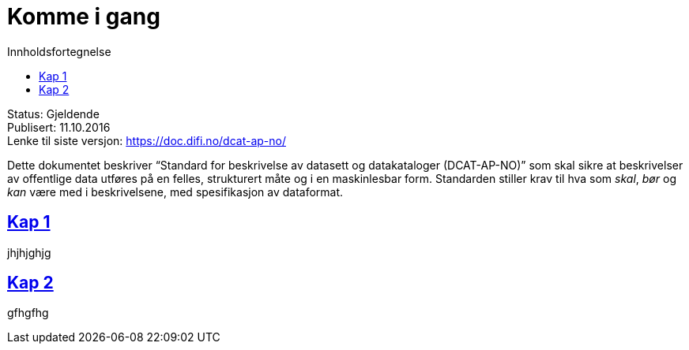 = Komme i gang
:doctype: book
:docinfo:
:icons: font
:toc: left
:toc-title: Innholdsfortegnelse
:sectlinks:
//:leveloffset: +1

Status: Gjeldende +
Publisert: 11.10.2016 +
Lenke til siste versjon: https://doc.difi.no/dcat-ap-no/ +

Dette dokumentet beskriver “Standard for beskrivelse av datasett og datakataloger (DCAT-AP-NO)” som skal sikre at beskrivelser av offentlige data utføres på en felles, strukturert måte og i en maskinlesbar form. Standarden stiller krav til hva som _skal_, _bør_ og _kan_ være med i beskrivelsene, med spesifikasjon av dataformat.

 
== Kap 1
jhjhjghjg

== Kap 2
gfhgfhg
 
 
 